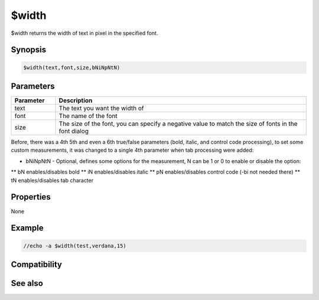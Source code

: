 $width
======

$width returns the width of text in pixel in the specified font.

Synopsis
--------

.. code:: text

    $width(text,font,size,bNiNpNtN)

Parameters
----------

.. list-table::
    :widths: 15 85
    :header-rows: 1

    * - Parameter
      - Description
    * - text
      - The text you want the width of
    * - font
      - The name of the font
    * - size
      - The size of the font, you can specify a negative value to match the size of fonts in the font dialog

Before, there was a 4th 5th and even a 6th true/false parameters (bold, italic, and control code processing), to set some custom measurements, it was changed to a single 4th parameter when tab processing were added:

* bNiNpNtN - Optional, defines some options for the measurement, N can be 1 or 0 to enable or disable the option:
** bN enables/disables bold
** iN enables/disables italic
** pN enables/disables control code (-bi not needed there)
** tN enables/disables tab character

Properties
----------

None

Example
-------

.. code:: text

    //echo -a $width(test,verdana,15)

Compatibility
-------------

.. compatibility:: 5.31

See also
--------

.. hlist::
    :columns: 4

    * :doc:`$height </identifiers/height>`
    * :doc:`$wrap </identifiers/wrap>`

